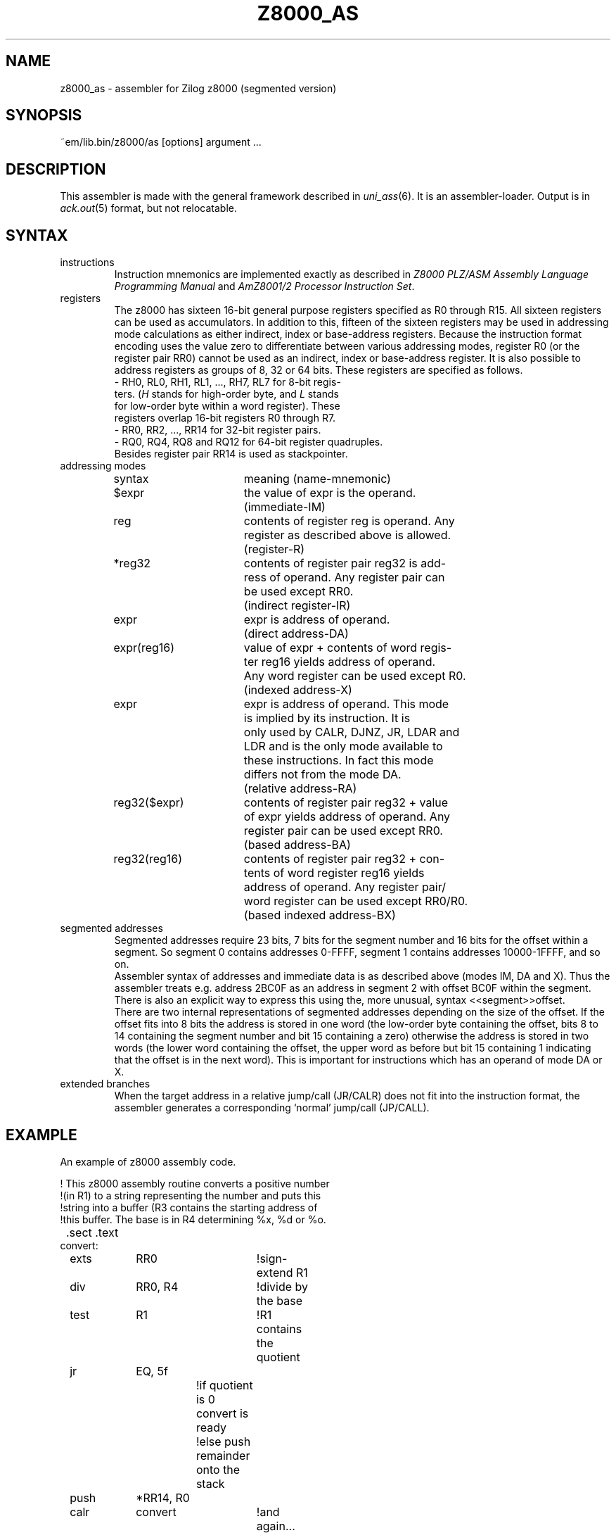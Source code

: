 .\" $Id$
.TH Z8000_AS 6 "$Revision$"
.ad
.SH NAME
z8000_as \- assembler for Zilog z8000 (segmented version)
.SH SYNOPSIS
~em/lib.bin/z8000/as [options] argument ...
.SH DESCRIPTION
This assembler is made with the general framework
described in \fIuni_ass\fP(6). It is an assembler\-loader. Output is
in \fIack.out\fP(5) format, but not relocatable.
.SH SYNTAX
.IP instructions
Instruction mnemonics are implemented exactly as described in
\fIZ8000 PLZ/ASM Assembly Language Programming Manual\fP and
\fIAmZ8001/2 Processor Instruction Set\fP.
.IP registers
The z8000 has sixteen 16-bit general purpose registers specified
as R0 through R15.  All sixteen registers can be used as accumulators.
In addition to this, fifteen of the sixteen registers may be used
in addressing mode calculations as either indirect, index or
base-address registers. Because the instruction format encoding
uses the value zero to differentiate between various addressing
modes, register R0 (or the register pair RR0) cannot be used as an
indirect, index or base-address register.
It is also possible to address registers as groups of 8, 32 or 64 bits.
These registers are specified as follows.
.nf
.ta 8n 16n 24n 32n 40n 48n
- RH0, RL0, RH1, RL1, ..., RH7, RL7  for  8-bit  regis-
  ters. (\fIH\fP stands for high-order byte, and \fIL\fP stands
  for low-order byte within a  word  register).   These
  registers overlap 16-bit registers R0 through R7.
- RR0, RR2, ..., RR14 for 32-bit register pairs.
- RQ0, RQ4, RQ8 and RQ12 for 64-bit register quadruples.
.fi
Besides register pair RR14 is used as stackpointer.
.IP "addressing modes"
.nf
.ta 8n 16n 24n 32n 40n 48n
syntax		meaning (name-mnemonic)

$expr		the value of expr is the operand.
		(immediate-IM)

reg		contents of register reg is operand. Any
		register as described above is allowed.
		(register-R)

*reg32		contents of register pair reg32 is add-
		ress of operand.  Any register pair can
		be used except RR0.
		(indirect register-IR)

expr		expr is address of operand.
		(direct address-DA)

expr(reg16)	value of expr + contents of word regis-
		ter  reg16  yields  address of operand.
		Any word register can be used except R0.
		(indexed address-X)

expr		expr is address of  operand.  This mode
		is  implied  by its instruction.  It is
		only used by CALR, DJNZ, JR,  LDAR  and
		LDR  and  is the only mode available to
		these instructions.   In fact this mode
		differs not from the mode DA.
		(relative address-RA)

reg32($expr)	contents of register pair reg32 + value
		of expr yields address of operand.  Any
		register pair can be used except RR0.
		(based address-BA)

reg32(reg16)	contents  of register pair reg32 + con-
		tents of  word  register  reg16  yields
		address of operand.  Any register pair/
		word register can be used except RR0/R0.
		(based indexed address-BX)

.fi
.IP "segmented addresses"
Segmented addresses require 23 bits, 7 bits for the segment number
and 16 bits for the offset within a segment.
So segment 0 contains addresses 0-FFFF, segment 1 contains addresses
10000-1FFFF, and so on.
.br
Assembler syntax of addresses and immediate data is as described above
(modes IM, DA and X).
Thus the assembler treats e.g. address 2BC0F as an address in segment 2
with offset BC0F within the segment.
There is also an explicit way to express this using the, more unusual,
syntax <<segment>>offset.
.br
There are two internal representations of segmented addresses
depending on the size of the offset. If the offset fits into 8 bits
the address is stored in one word (the low-order byte containing
the offset, bits 8 to 14 containing the segment number and
bit 15 containing a zero) otherwise the address is stored in two
words (the lower word containing the offset, the upper word as
before but bit 15 containing 1 indicating that the offset is in
the next word).
This is important for instructions which has an operand of mode DA
or X.
.IP "extended branches"
When the target address in a relative jump/call (JR/CALR)
does not fit into the instruction format, the assembler generates
a corresponding `normal' jump/call (JP/CALL).
.SH EXAMPLE
An example of z8000 assembly code.
.nf
.ta 8n 16n 24n 32n 40n 48n

!   This z8000 assembly routine converts a positive number
!(in R1) to a string representing the number and puts this
!string into a buffer (R3 contains the starting address of
!this buffer.  The base is in R4 determining %x, %d or %o.

	.sect .text
convert:
	exts	RR0		!sign-extend R1
	div	RR0, R4		!divide by the base
	test	R1		!R1 contains the quotient
	jr	EQ, 5f
			!if quotient is 0 convert is ready
			!else push remainder onto the stack
	push	*RR14, R0
	calr	convert		!and again...
	pop	R0, *RR14
5:	add	R0, $060	!add `0'
	cp	R0, $071	!compare to `9'
	jr	LE, 8f
	add	R0, $7		!in case of %x `A'-`F'
8:	ldb	0(R3), RL0	!put character into buffer
	inc	R3
	ret

.fi
.SH "SEE ALSO"
uni_ass(6),
ack(1),
ack.out(5),
.br
Z8000 PLZ/ASM Assembly Language Programming Manual, april 1979.
.br
AmZ8001/2 Processor Instruction Set, 1979.
.SH BUGS
You cannot use (reg16) instead of 0(reg16).
.br
Condition codes \fIZ\fP (meaning zero), \fIC\fP (meaning carry) and <nothing>
(meaning always false) are not implemented.
The first two because they also represent flags and the third one
because it's useless.
So for \fIZ\fP/\fIC\fP use \fIEQ\fP/\fIULT\fP.
.br
The z8000 assembly instruction set as described in the book
\fIAmZ8001/2 Processor Instruction Set\fP differs from the one
described in the manual \fIZ8000 PLZ/ASM Assembly Language Programming
Manual\fP in that the book includes CLRL, LDL (format F5.1) and
PUSHL (format F5.1) which all in fact do not (!) work.
.br
On the other side the book excludes SIN, SIND, SINDR, SINI, SINIR,
SOUT, SOUTD, SOTDR, SOUTI and SOTIR.
Whether these instructions do work as described in the manual has not
been tested yet.
